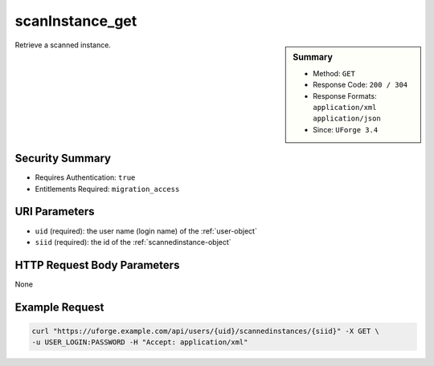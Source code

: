 .. Copyright 2016 FUJITSU LIMITED

.. _scanInstance-get:

scanInstance_get
----------------

.. function:: GET /users/{uid}/scannedinstances/{siid}

.. sidebar:: Summary

	* Method: ``GET``
	* Response Code: ``200 / 304``
	* Response Formats: ``application/xml`` ``application/json``
	* Since: ``UForge 3.4``

Retrieve a scanned instance.

Security Summary
~~~~~~~~~~~~~~~~

* Requires Authentication: ``true``
* Entitlements Required: ``migration_access``

URI Parameters
~~~~~~~~~~~~~~

* ``uid`` (required): the user name (login name) of the :ref:`user-object`
* ``siid`` (required): the id of the :ref:`scannedinstance-object`

HTTP Request Body Parameters
~~~~~~~~~~~~~~~~~~~~~~~~~~~~

None

Example Request
~~~~~~~~~~~~~~~

.. code-block:: bash

	curl "https://uforge.example.com/api/users/{uid}/scannedinstances/{siid}" -X GET \
	-u USER_LOGIN:PASSWORD -H "Accept: application/xml"

.. seealso::

	 * :ref:`machinescan-api-resources`
	 * :ref:`scan-object`
	 * :ref:`scanInstance-create`
	 * :ref:`scanInstance-delete`
	 * :ref:`scanInstance-deleteAll`
	 * :ref:`scanInstance-get`
	 * :ref:`scanInstance-getAll`
	 * :ref:`scannedInstanceScan-getAll`
	 * :ref:`scannedinstance-object`
